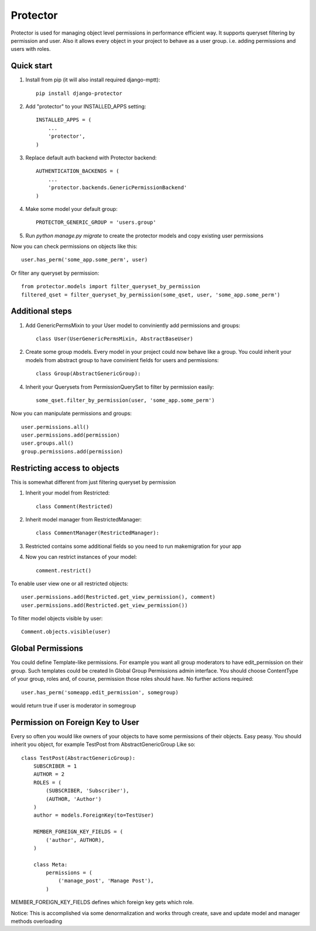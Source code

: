 =====
Protector
=====
.. image:: https://img.shields.io/coveralls/grey0ne/django-protector.svg
       :target: https://coveralls.io/r/grey0ne/django-protector?branch=master

.. image:: https://img.shields.io/travis/grey0ne/django-protector/master.svg
       :target: https://travis-ci.org/grey0ne/django-protector

Protector is used for managing object level permissions in performance efficient way. 
It supports queryset filtering by permission and user. 
Also it allows every object in your project to behave as a user group. i.e. adding permissions and users with roles.

Quick start
-----------

1. Install from pip (it will also install required django-mptt)::

    pip install django-protector

2. Add "protector" to your INSTALLED_APPS setting::

    INSTALLED_APPS = (
        ...
        'protector',
    )

3. Replace default auth backend with Protector backend::

    AUTHENTICATION_BACKENDS = (
        ...
        'protector.backends.GenericPermissionBackend'
    )

4. Make some model your default group::

    PROTECTOR_GENERIC_GROUP = 'users.group'

5. Run `python manage.py migrate` to create the protector models and copy existing user permissions

Now you can check permissions on objects like this::
    
    user.has_perm('some_app.some_perm', user)

Or filter any queryset by permission::

    from protector.models import filter_queryset_by_permission
    filtered_qset = filter_queryset_by_permission(some_qset, user, 'some_app.some_perm')

Additional steps
----------------

1. Add GenericPermsMixin to your User model to conviniently add permissions and groups::

    class User(UserGenericPermsMixin, AbstractBaseUser)

2. Create some group models. Every model in your project could now behave like a group. You could inherit your models from abstract group to have convinient fields for users and permissions::

    class Group(AbstractGenericGroup):

4. Inherit your Querysets from PermissionQuerySet to filter by permission easily::
    
    some_qset.filter_by_permission(user, 'some_app.some_perm')

Now you can manipulate permissions and groups::

    user.permissions.all()
    user.permissions.add(permission)
    user.groups.all()
    group.permissions.add(permission)


Restricting access to objects
-----------------------------

This is somewhat different from just filtering queryset by permission

1. Inherit your model from Restricted::

    class Comment(Restricted)

2. Inherit model manager from RestrictedManager::

    class CommentManager(RestrictedManager):

3. Restricted contains some additional fields so you need to run makemigration for your app

4. Now you can restrict instances of your model::
    
    comment.restrict()

To enable user view one or all restricted objects::
    
    user.permissions.add(Restricted.get_view_permission(), comment)
    user.permissions.add(Restricted.get_view_permission())

To filter model objects visible by user::
    
    Comment.objects.visible(user)


Global Permissions
-----------------------------

You could define Template-like permissions. For example you want all group moderators to have edit_permission on their group.
Such templates could be created In Global Group Permissions admin interface. You should choose ContentType of your group, roles and, of course, permission those roles should have.
No further actions required::

    user.has_perm('someapp.edit_permission', somegroup)

would return true if user is moderator in somegroup

   
Permission on Foreign Key to User
------------------------------

Every so often you would like owners of your objects to have some permissions of their objects.
Easy peasy.
You should inherit you object, for example TestPost from AbstractGenericGroup
Like so::

    class TestPost(AbstractGenericGroup):
        SUBSCRIBER = 1
        AUTHOR = 2
        ROLES = (
            (SUBSCRIBER, 'Subscriber'),
            (AUTHOR, 'Author')
        )
        author = models.ForeignKey(to=TestUser)

        MEMBER_FOREIGN_KEY_FIELDS = (
            ('author', AUTHOR),
        )

        class Meta:
            permissions = (
                ('manage_post', 'Manage Post'),
            )


MEMBER_FOREIGN_KEY_FIELDS defines which foreign key gets which role.

Notice: This is accomplished via some denormalization and works through create, save and update model and manager methods overloading
